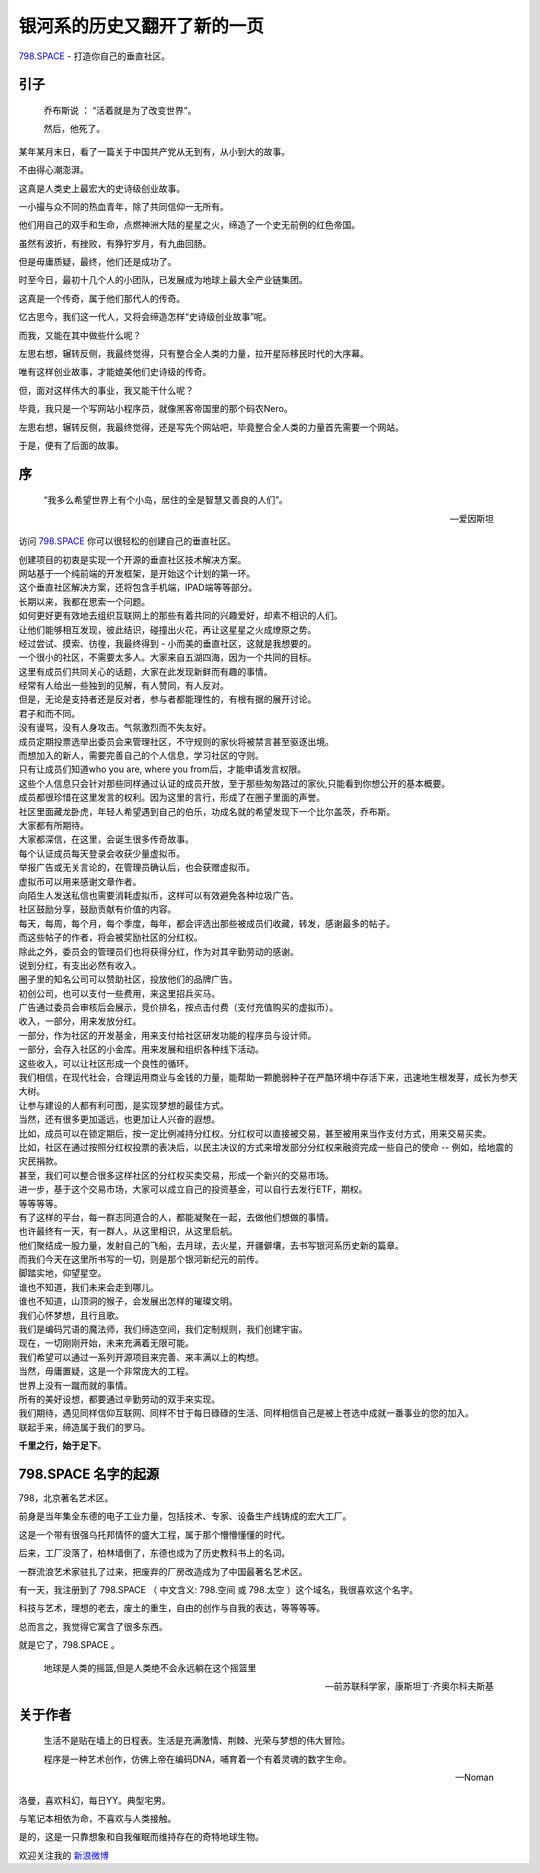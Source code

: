 银河系的历史又翻开了新的一页
==========================================
    
`798.SPACE <http://798.SPACE>`_ - 打造你自己的垂直社区。

引子
----------------------------

.. epigraph::

    乔布斯说 ： “活着就是为了改变世界”。
    
    然后，他死了。

.. image:: https://dn-798.qbox.me/jobsisdead.jpg?imageView2/2/w/1392

某年某月末日，看了一篇关于中国共产党从无到有，从小到大的故事。

不由得心潮澎湃。

这真是人类史上最宏大的史诗级创业故事。

一小撮与众不同的热血青年，除了共同信仰一无所有。

他们用自己的双手和生命，点燃神洲大陆的星星之火，缔造了一个史无前例的红色帝国。

虽然有波折，有挫败，有狰狞岁月，有九曲回肠。

但是毋庸质疑，最终，他们还是成功了。

时至今日，最初十几个人的小团队，已发展成为地球上最大全产业链集团。

这真是一个传奇，属于他们那代人的传奇。

忆古思今，我们这一代人，又将会缔造怎样“史诗级创业故事”呢。

而我，又能在其中做些什么呢？

左思右想，辗转反侧，我最终觉得，只有整合全人类的力量，拉开星际移民时代的大序幕。

.. image:: https://dn-798.qbox.me/32146_sci_fi_spaceship.jpg?imageView2/2/w/1392

唯有这样创业故事，才能媲美他们史诗级的传奇。

但，面对这样伟大的事业，我又能干什么呢？

毕竟，我只是一个写网站小程序员，就像黑客帝国里的那个码农Nero。

左思右想，辗转反侧，我最终觉得，还是写先个网站吧，毕竟整合全人类的力量首先需要一个网站。

于是，便有了后面的故事。


序
--------------------------------------------------------

.. epigraph::
    
    “我多么希望世界上有个小岛，居住的全是智慧又善良的人们”。 

    -- 爱因斯坦

.. image:: https://dn-798.qbox.me/dubaislands.JPG?imageView2/2/w/1392

访问 `798.SPACE <http://798.SPACE>`_  你可以很轻松的创建自己的垂直社区。

| 创建项目的初衷是实现一个开源的垂直社区技术解决方案。
| 网站基于一个纯前端的开发框架，是开始这个计划的第一环。
| 这个垂直社区解决方案，还将包含手机端，IPAD端等等部分。

| 长期以来，我都在思索一个问题。
| 如何更好更有效地去组织互联网上的那些有着共同的兴趣爱好，却素不相识的人们。
| 让他们能够相互发现，彼此结识，碰撞出火花，再让这星星之火成燎原之势。

| 经过尝试、摸索、彷徨，我最终得到 - 小而美的垂直社区，这就是我想要的。 
| 一个很小的社区，不需要太多人。大家来自五湖四海，因为一个共同的目标。
| 这里有成员们共同关心的话题，大家在此发现新鲜而有趣的事情。

| 经常有人给出一些独到的见解，有人赞同，有人反对。
| 但是，无论是支持者还是反对者，参与者都能理性的，有根有据的展开讨论。
| 君子和而不同。
| 没有谩骂，没有人身攻击。气氛激烈而不失友好。

| 成员定期投票选举出委员会来管理社区，不守规则的家伙将被禁言甚至驱逐出境。
| 而想加入的新人，需要完善自己的个人信息，学习社区的守则。
| 只有让成员们知道who you are, where you from后，才能申请发言权限。
| 这些个人信息只会针对那些同样通过认证的成员开放，至于那些匆匆路过的家伙,只能看到你想公开的基本概要。

| 成员都很珍惜在这里发言的权利。因为这里的言行，形成了在圈子里面的声誉。
| 社区里面藏龙卧虎，年轻人希望遇到自己的伯乐，功成名就的希望发现下一个比尔盖茨，乔布斯。
| 大家都有所期待。
| 大家都深信，在这里，会诞生很多传奇故事。

.. image:: https://dn-798.qbox.me/easter-island.jpg?imageView2/2/w/1392

| 每个认证成员每天登录会收获少量虚拟币。
| 举报广告或无关言论的，在管理员确认后，也会获赠虚拟币。
| 虚拟币可以用来感谢文章作者。
| 向陌生人发送私信也需要消耗虚拟币，这样可以有效避免各种垃圾广告。

| 社区鼓励分享，鼓励贡献有价值的内容。
| 每天，每周，每个月，每个季度，每年，都会评选出那些被成员们收藏，转发，感谢最多的帖子。
| 而这些帖子的作者，将会被奖励社区的分红权。
| 除此之外，委员会的管理员们也将获得分红，作为对其辛勤劳动的感谢。

| 说到分红，有支出必然有收入。
| 圈子里的知名公司可以赞助社区，投放他们的品牌广告。
| 初创公司，也可以支付一些费用，来这里招兵买马。
| 广告通过委员会审核后会展示，竞价排名，按点击付费（支付充值购买的虚拟币）。

| 收入，一部分，用来发放分红。
| 一部分，作为社区的开发基金，用来支付给社区研发功能的程序员与设计师。
| 一部分，会存入社区的小金库。用来发展和组织各种线下活动。
| 这些收入，可以让社区形成一个良性的循环。
| 我们相信，在现代社会，合理运用商业与金钱的力量，能帮助一颗脆弱种子在严酷环境中存活下来，迅速地生根发芽，成长为参天大树。
| 让参与建设的人都有利可图，是实现梦想的最佳方式。

.. image:: https://dn-798.qbox.me/stock-market.jpg?imageView2/2/w/1392


| 当然，还有很多更加遥远，也更加让人兴奋的遐想。
| 比如，成员可以在锁定期后，按一定比例减持分红权。分红权可以直接被交易，甚至被用来当作支付方式，用来交易买卖。
| 比如，社区在通过按照分红权投票的表决后，以民主决议的方式来增发部分分红权来融资完成一些自己的使命 -- 例如，给地震的灾民捐款。
| 甚至，我们可以整合很多这样社区的分红权买卖交易，形成一个新兴的交易市场。
| 进一步，基于这个交易市场，大家可以成立自己的投资基金，可以自行去发行ETF，期权。
| 等等等等。

| 有了这样的平台，每一群志同道合的人，都能凝聚在一起，去做他们想做的事情。
| 也许最终有一天，有一群人，从这里相识，从这里启航。
| 他们聚结成一股力量，发射自己的飞船，去月球，去火星，开疆僻壤，去书写银河系历史新的篇章。
| 而我们今天在这里所书写的一切，则是那个银河新纪元的前传。

.. image:: https://dn-798.qbox.me/291819-earth.jpg?imageView2/2/w/1392

| 脚踏实地，仰望星空。
| 谁也不知道，我们未来会走到哪儿。
| 谁也不知道，山顶洞的猴子，会发展出怎样的璀璨文明。
| 我们心怀梦想，且行且歌。
| 我们是编码咒语的魔法师，我们缔造空间，我们定制规则，我们创建宇宙。

| 现在，一切刚刚开始，未来充满着无限可能。
| 我们希望可以通过一系列开源项目来完善、来丰满以上的构想。
| 当然，毋庸置疑，这是一个非常庞大的工程。
| 世界上没有一蹴而就的事情。
| 所有的美好设想，都要通过辛勤劳动的双手来实现。

| 我们期待，遇见同样信仰互联网、同样不甘于每日碌碌的生活、同样相信自己是被上苍选中成就一番事业的您的加入。 
| 联起手来，缔造属于我们的罗马。 

**千里之行，始于足下**。

.. image:: https://dn-798.qbox.me/7024573-space-stars-road.jpg?imageView2/2/w/1392


798.SPACE 名字的起源
----------------------------

798，北京著名艺术区。

前身是当年集全东德的电子工业力量，包括技术、专家、设备生产线铸成的宏大工厂。

这是一个带有很强乌托邦情怀的盛大工程，属于那个懵懵懂懂的时代。

后来，工厂没落了，柏林墙倒了，东德也成为了历史教科书上的名词。

一群流浪艺术家驻扎了过来，把废弃的厂房改造成为了中国最著名艺术区。

.. image:: https://dn-798.qbox.me/798_Art_District_Beijing-10.jpg?imageView2/2/w/1392

有一天，我注册到了 798.SPACE （ 中文含义: 798.空间 或 798.太空 ）这个域名，我很喜欢这个名字。

科技与艺术，理想的老去，废土的重生，自由的创作与自我的表达，等等等等。

总而言之，我觉得它寓含了很多东西。

就是它了，798.SPACE 。

.. epigraph::
    
    地球是人类的摇篮,但是人类绝不会永远躺在这个摇篮里

    -- 前苏联科学家，康斯坦丁·齐奥尔科夫斯基

关于作者
--------------------------------------------------------

.. epigraph::

    生活不是贴在墙上的日程表。生活是充满激情、荆棘、光荣与梦想的伟大冒险。
    
    程序是一种艺术创作，仿佛上帝在编码DNA，哺育着一个有着灵魂的数字生命。

    -- Noman

洛曼，喜欢科幻，每日YY。典型宅男。

与笔记本相依为命，不喜欢与人类接触。

是的，这是一只靠想象和自我催眠而维持存在的奇特地球生物。

.. image:: https://dn-798.qbox.me/tumblr_static_lincoln_wallpapers_187.jpg?imageView2/2/w/1392


欢迎关注我的 `新浪微博 <http://weibo.com/noman798>`_



